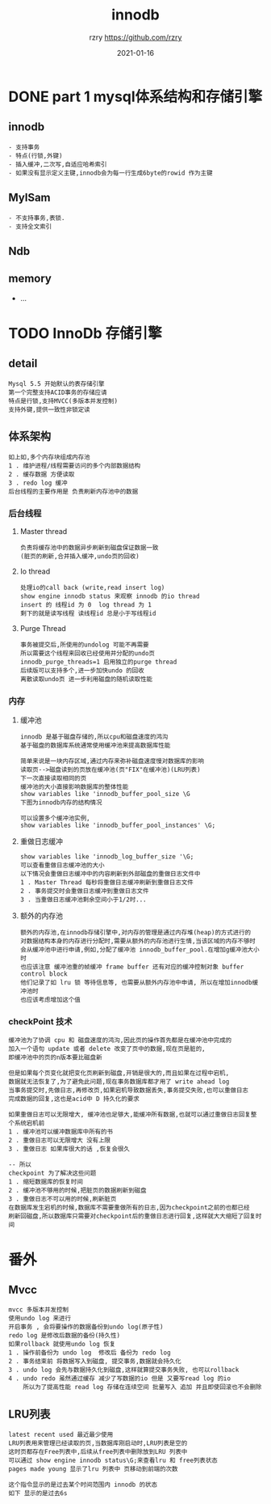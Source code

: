 #+TITLE:     innodb
#+AUTHOR:    rzry https://github.com/rzry
#+EMAIL:     rzry36008@ccie.lol
#+DATE:      2021-01-16
#+LANGUAGE:  en


* DONE part 1 mysql体系结构和存储引擎
  CLOSED: [2021-01-16 六 13:01]
** innodb
   #+begin_src
   - 支持事务
   - 特点(行锁,外键)
   - 插入缓冲,二次写,自适应哈希索引
   - 如果没有显示定义主键,innodb会为每一行生成6byte的rowid 作为主键
   #+end_src
** MylSam
   #+begin_src
   - 不支持事务,表锁.
   - 支持全文索引
   #+end_src
** Ndb
** memory
   - ...
* TODO InnoDb 存储引擎
** detail
   #+begin_src
   Mysql 5.5 开始默认的表存储引擎
   第一个完整支持ACID事务的存储应请
   特点是行锁,支持MVCC(多版本并发控制)
   支持外键,提供一致性非锁定读
   #+end_src
** 体系架构
   [[./innodb-pic/2-1.png]]
   #+begin_src
   如上如,多个内存块组成内存池
   1 . 维护进程/线程需要访问的多个内部数据结构
   2 . 缓存数据 方便读取
   3 . redo log 缓冲
   后台线程的主要作用是 负责刷新内存池中的数据
   #+end_src
*** 后台线程
**** Master thread
     #+begin_src
     负责将缓存池中的数据异步刷新到磁盘保证数据一致
     (脏页的刷新,合并插入缓冲,undo页的回收)
     #+end_src
**** Io thread
     #+begin_src
     处理io的call back (write,read insert log)
     show engine innodb status 来观察 innodb 的io thread
     insert 的 线程id 为 0  log thread 为 1
     剩下的就是读写线程 读线程id 总是小于写线程id
     #+end_src
     [[./innodb-pic/io.png]]
**** Purge Thread
     #+begin_src
     事务被提交后,所使用的undolog 可能不再需要
     所以需要这个线程来回收已经使用并分配的undo页
     innodb_purge_threads=1 启用独立的purge thread
     后续版可以支持多个,进一步加快undo 的回收
     离散读取undo页 进一步利用磁盘的随机读取性能
     #+end_src
*** 内存
**** 缓冲池
     #+begin_src
     innodb 是基于磁盘存储的,所以cpu和磁盘速度的鸿沟
     基于磁盘的数据库系统通常使用缓冲池来提高数据库性能

     简单来说是一块内存区域,通过内存来弥补磁盘速度慢对数据库的影响
     读取页-->磁盘读到的页放在缓冲池(页"FIX"在缓冲池)(LRU列表)
     下一次直接读取相同的页
     缓冲池的大小直接影响数据库的整体性能
     show variables like 'innodb_buffer_pool_size \G
     下图为innodb内存的结构情况
     #+end_src
     [[./innodb-pic/pool-size.png]]
     [[./innodb-pic/free.png]]
     #+begin_src
     可以设置多个缓冲池实例,
     show variables like 'innodb_buffer_pool_instances' \G;
     #+end_src
**** 重做日志缓冲
    #+begin_src
    show variables like 'innodb_log_buffer_size '\G;
    可以查看重做日志缓冲池的大小
    以下情况会重做日志缓冲中的内容刷新到外部磁盘的重做日志文件中
    1 . Master Thread 每秒将重做日志缓冲刷新到重做日志文件
    2 . 事务提交时会重做日志缓冲到重做日志文件
    3 . 当重做日志缓冲池剩余空间小于1/2时...
    #+end_src
    [[./innodb-pic/log_buffer_size.png]]

**** 额外的内存池
    #+begin_src
    额外的内存池,在innodb存储引擎中,对内存的管理是通过内存堆(heap)的方式进行的
    对数据结构本身的内存进行分配时,需要从额外的内存池进行生情,当该区域的内存不够时
    会从缓冲池中进行申请,例如,分配了缓冲池 innodb_buffer_pool.在增加g缓冲池大小时
    也应该注意 缓冲池重的帧缓冲 frame buffer 还有对应的缓冲控制对象 buffer control block
    他们记录了如 lru 锁 等待信息等, 也需要从额外内存池中申请, 所以在增加innodb缓冲池时
    也应该考虑增加这个值
    #+end_src
*** checkPoint 技术
    #+begin_src
    缓冲池为了协调 cpu 和 磁盘速度的鸿沟,因此页的操作首先都是在缓冲池中完成的
    加入一个语句 update 或者 delete 改变了页中的数据,现在页是脏的,
    即缓冲池中的页的n版本要比磁盘新

    但是如果每个页变化就把变化页刷新到磁盘,开销是很大的,而且如果在过程中宕机,
    数据就无法恢复了,为了避免此问题,现在事务数据库都才用了 write ahead log
    当事务提交时,先做日志,再修改页,如果宕机导致数据丢失,事务提交失败,也可以重做日志
    完成数据的回复,这也是acid中 D 持久化的要求

    如果重做日志可以无限增大, 缓冲池也足够大,能缓冲所有数据,也就可以通过重做日志回复整个系统宕机前
    1 . 缓冲池可以缓冲数据库中所有的书
    2 . 重做日志可以无限增大 没有上限
    3 . 重做日志 如果库很大的话 ,恢复会很久

    -- 所以
    checkpoint 为了解决这些问题
    1 . 缩短数据库的恢复时间
    2 . 缓冲池不够用的时候,把脏页的数据刷新到磁盘
    3 . 重做日志不可以用的时候,刷新脏页
    在数据库发生宕机的时候,数据库不需要重做所有的日志,因为checkpoint之前的也都已经
    刷新回磁盘,所以数据库只需要对checkpoint后的重做日志进行回复,这样就大大缩短了回复时间
    #+end_src

* 番外
** Mvcc
   #+begin_src
   mvcc 多版本并发控制
   使用undo log 来进行
   开启事务 , 会将要操作的数据备份到undo log(原子性)
   redo log 是修改后数据的备份(持久性)
   如果rollback 就使用undo log 恢复
   1 . 操作前备份为 undo log  修改后 备份为 redo log
   2 . 事务结束前 将数据写入到磁盘, 提交事务,数据就会持久化
   3 . undo log 会先与数据持久化到磁盘,这样就算提交事务失败, 也可以rollback
   4 . undo redo 虽然通过缓存 减少了写数据的io 但是 又要写read log 的io
       所以为了提高性能 read log 存储在连续空间 批量写入 追加 并且即使回滚也不会删除
   #+end_src
** LRU列表
   #+begin_src
   latest recent used 最近最少使用
   LRU列表用来管理已经读取的页,当数据库刚启动时,LRU列表是空的
   这时页都存在Free列表中,后续从free列表中删除放到LRU 列表中
   可以通过 show engine innodb status\G;来查看lru 和 free列表状态
   pages made young 显示了lru 列表中 页移动到前端的次数
   #+end_src
   [[./innodb-pic/lru.png]]
   #+begin_src
   这个指令显示的是过去某个时间范围内 innodb 的状态
   如下 显示的是过去6s
   #+end_src
     [[./innodb-pic/status-time.png]]
